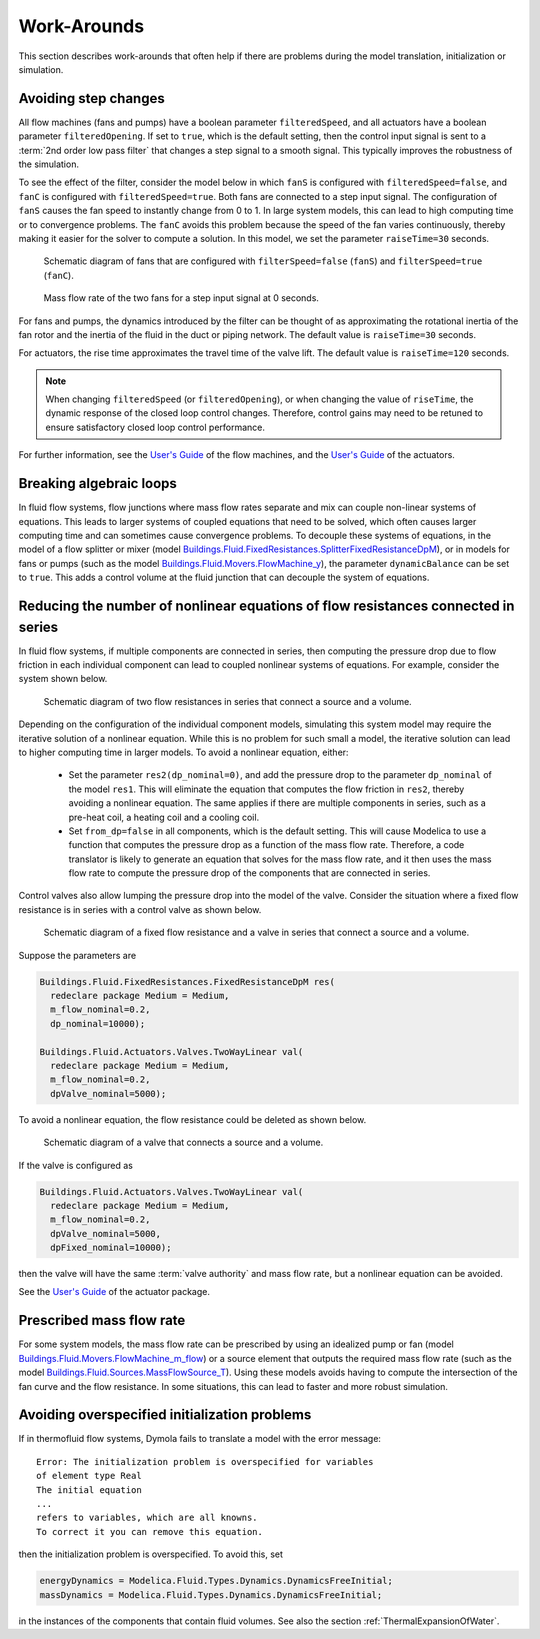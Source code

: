 Work-Arounds
============

This section describes work-arounds that often help if there are problems during the model translation, initialization or simulation.

Avoiding step changes
---------------------

All flow machines (fans and pumps) have a boolean parameter
``filteredSpeed``, and all actuators have a boolean parameter
``filteredOpening``.
If set to ``true``, which is the default setting, then the control input signal is sent to 
a :term:`2nd order low pass filter` that changes a step signal to a smooth signal.
This typically improves the robustness of the simulation.

To see the effect of the filter, consider the model below 
in which ``fanS`` is configured with
``filteredSpeed=false``, and ``fanC`` is configured with
``filteredSpeed=true``.
Both fans are connected to a step input signal.
The configuration of ``fanS`` causes the fan speed to instantly change from 0 to 1. In large system models, this can lead to high computing time or to convergence problems. The ``fanC`` avoids this problem because the speed of the fan varies continuously, thereby making it easier for the solver to compute a solution. In this model, we set the parameter
``raiseTime=30`` seconds.

.. _FigureFilteredResponse:

.. figure:: img/fanStepSchematics.png
   
   Schematic diagram of fans that are configured with ``filterSpeed=false`` (``fanS``) and ``filterSpeed=true`` (``fanC``).

.. figure:: img/fanStepResponse.png
   
   Mass flow rate of the two fans for a step input signal at 0 seconds.


For fans and pumps, the dynamics introduced by the filter can be thought of as approximating the rotational inertia of the fan rotor and the inertia of the fluid in the duct or piping network.
The default value is ``raiseTime=30`` seconds.

For actuators, the rise time approximates the travel time of the valve lift.
The default value is ``raiseTime=120`` seconds.

.. note:: When changing ``filteredSpeed`` (or ``filteredOpening``),
          or when changing the value of ``riseTime``, the dynamic
          response of the closed loop control changes. Therefore,
          control gains may need to be retuned to ensure satisfactory
          closed loop control performance.

For further information, see the 
`User's Guide <http://simulationresearch.lbl.gov/modelica/releases/latest/help/Buildings_Fluid_Movers_UsersGuide.html>`_ of the flow machines, and the 
`User's Guide <http://simulationresearch.lbl.gov/modelica/releases/latest/help/Buildings_Fluid_Actuators_UsersGuide.html>`_
of the actuators.


Breaking algebraic loops
------------------------

In fluid flow systems, flow junctions where mass flow rates separate and mix can couple non-linear systems of equations. This leads to larger systems of coupled equations that need to be solved, which often causes larger computing time and can sometimes cause convergence problems.
To decouple these systems of equations, in the model of a flow splitter or mixer (model `Buildings.Fluid.FixedResistances.SplitterFixedResistanceDpM <http://simulationresearch.lbl.gov/modelica/releases/latest/help/Buildings_Fluid_FixedResistances.html#Buildings.Fluid.FixedResistances.SplitterFixedResistanceDpM>`_), or in models for fans or pumps (such as the model `Buildings.Fluid.Movers.FlowMachine_y <http://simulationresearch.lbl.gov/modelica/releases/latest/help/Buildings_Fluid_Movers.html#Buildings.Fluid.Movers.FlowMachine_y>`_), the parameter ``dynamicBalance`` can be set to ``true``. This adds a control volume at the fluid junction that can decouple the system of equations.

Reducing the number of nonlinear equations of flow resistances connected in  series
-----------------------------------------------------------------------------------

In fluid flow systems, if multiple components are connected in series,
then computing the pressure drop due to flow friction in each
individual component can lead to coupled nonlinear systems of equations. For example, consider the system shown below.

.. figure:: img/resistancesSeries.png
   
   Schematic diagram of two flow resistances in series that connect a source and a volume.

Depending on the configuration of the individual component models, simulating this system model may require the iterative solution of a nonlinear equation. While this is no problem for such small a model, the iterative solution can lead to higher computing time in larger models.
To avoid a nonlinear equation, either:

 - Set the parameter ``res2(dp_nominal=0)``, and add the pressure drop to the parameter ``dp_nominal`` of the model ``res1``. This will eliminate the equation that computes the flow friction in ``res2``, thereby avoiding a nonlinear equation. The same applies if there are multiple components in series, such as a pre-heat coil, a heating coil and a cooling coil.
 - Set ``from_dp=false`` in all components, which is the default setting. This will cause Modelica to use a function that computes the pressure drop as a function of the mass flow rate. Therefore, a code translator is likely to generate an equation that solves for the mass flow rate, and it then uses the mass flow rate to compute the pressure drop of the components that are connected in series.


Control valves also allow lumping the pressure drop into the model of the valve. Consider the situation where a fixed flow resistance is in series with a control valve as shown below.

.. figure:: img/resistanceValveSeries.png
   
   Schematic diagram of a fixed flow resistance and a valve in series  that connect a source and a volume.

Suppose the parameters are

.. code-block:: modelica

   Buildings.Fluid.FixedResistances.FixedResistanceDpM res(
     redeclare package Medium = Medium,
     m_flow_nominal=0.2,
     dp_nominal=10000);

   Buildings.Fluid.Actuators.Valves.TwoWayLinear val(
     redeclare package Medium = Medium,
     m_flow_nominal=0.2,
     dpValve_nominal=5000);

To avoid a nonlinear equation, the flow resistance could be deleted as shown below.

.. figure:: img/valveNoResistance.png
   
   Schematic diagram of a valve that connects a source and a volume.


If the valve is configured as

.. code-block:: modelica

   Buildings.Fluid.Actuators.Valves.TwoWayLinear val(
     redeclare package Medium = Medium,
     m_flow_nominal=0.2,
     dpValve_nominal=5000,
     dpFixed_nominal=10000);

then the valve will have the same :term:`valve authority` and mass flow rate, but a nonlinear equation can be avoided.

See the
`User's Guide <http://simulationresearch.lbl.gov/modelica/releases/latest/help/Buildings_Fluid_Actuators_UsersGuide.html>`_ of the actuator package.



Prescribed mass flow rate
-------------------------
For some system models, the mass flow rate can be prescribed by using an idealized pump or fan (model `Buildings.Fluid.Movers.FlowMachine_m_flow <http://simulationresearch.lbl.gov/modelica/releases/latest/help/Buildings_Fluid_Movers.html#Buildings.Fluid.Movers.FlowMachine_m_flow>`_) or a source element that outputs the required mass flow rate (such as the model `Buildings.Fluid.Sources.MassFlowSource_T <http://simulationresearch.lbl.gov/modelica/releases/latest/help/Buildings_Fluid_Sources.html#Buildings.Fluid.Sources.MassFlowSource_T>`_). Using these models avoids having to compute the intersection of the fan curve and the flow resistance. In some situations, this can lead to faster and more robust simulation.


Avoiding overspecified initialization problems
----------------------------------------------

If in thermofluid flow systems, Dymola fails to translate a model with the error message::

   Error: The initialization problem is overspecified for variables 
   of element type Real
   The initial equation
   ...
   refers to variables, which are all knowns.
   To correct it you can remove this equation.

then the initialization problem is overspecified. To avoid this, set

.. code-block:: modelica

   energyDynamics = Modelica.Fluid.Types.Dynamics.DynamicsFreeInitial;
   massDynamics = Modelica.Fluid.Types.Dynamics.DynamicsFreeInitial;

in the instances of the components that contain fluid volumes.
See also the section :ref:`ThermalExpansionOfWater`.
